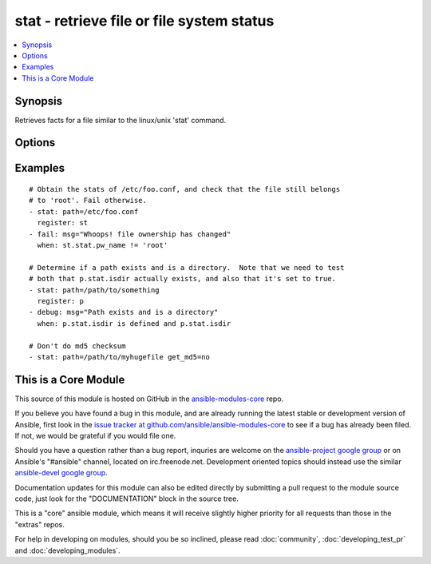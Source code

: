 .. _stat:


stat - retrieve file or file system status
++++++++++++++++++++++++++++++++++++++++++

.. contents::
   :local:
   :depth: 1



Synopsis
--------

.. versionadded:: 1.3

Retrieves facts for a file similar to the linux/unix 'stat' command.

Options
-------

.. raw:: html

    <table border=1 cellpadding=4>
    <tr>
    <th class="head">parameter</th>
    <th class="head">required</th>
    <th class="head">default</th>
    <th class="head">choices</th>
    <th class="head">comments</th>
    </tr>
            <tr>
    <td>follow</td>
    <td>no</td>
    <td></td>
        <td><ul></ul></td>
        <td>Whether to follow symlinks</td>
    </tr>
            <tr>
    <td>get_checksum</td>
    <td>no</td>
    <td>True</td>
        <td><ul></ul></td>
        <td>Whether to return a checksum of the file (currently sha1) (added in Ansible 1.8)</td>
    </tr>
            <tr>
    <td>get_md5</td>
    <td>no</td>
    <td>True</td>
        <td><ul></ul></td>
        <td>Whether to return the md5 sum of the file.  Will return None if we're unable to use md5 (Common for FIPS-140 compliant systems)</td>
    </tr>
            <tr>
    <td>path</td>
    <td>yes</td>
    <td></td>
        <td><ul></ul></td>
        <td>The full path of the file/object to get the facts of</td>
    </tr>
        </table>


Examples
--------

.. raw:: html

    <br/>


::

    # Obtain the stats of /etc/foo.conf, and check that the file still belongs
    # to 'root'. Fail otherwise.
    - stat: path=/etc/foo.conf
      register: st
    - fail: msg="Whoops! file ownership has changed"
      when: st.stat.pw_name != 'root'
    
    # Determine if a path exists and is a directory.  Note that we need to test
    # both that p.stat.isdir actually exists, and also that it's set to true.
    - stat: path=/path/to/something
      register: p
    - debug: msg="Path exists and is a directory"
      when: p.stat.isdir is defined and p.stat.isdir
    
    # Don't do md5 checksum
    - stat: path=/path/to/myhugefile get_md5=no



    
This is a Core Module
---------------------

This source of this module is hosted on GitHub in the `ansible-modules-core <http://github.com/ansible/ansible-modules-core>`_ repo.
  
If you believe you have found a bug in this module, and are already running the latest stable or development version of Ansible, first look in the `issue tracker at github.com/ansible/ansible-modules-core <http://github.com/ansible/ansible-modules-core>`_ to see if a bug has already been filed.  If not, we would be grateful if you would file one.

Should you have a question rather than a bug report, inquries are welcome on the `ansible-project google group <https://groups.google.com/forum/#!forum/ansible-project>`_ or on Ansible's "#ansible" channel, located on irc.freenode.net.   Development oriented topics should instead use the similar `ansible-devel google group <https://groups.google.com/forum/#!forum/ansible-project>`_.

Documentation updates for this module can also be edited directly by submitting a pull request to the module source code, just look for the "DOCUMENTATION" block in the source tree.

This is a "core" ansible module, which means it will receive slightly higher priority for all requests than those in the "extras" repos.

    
For help in developing on modules, should you be so inclined, please read :doc:`community`, :doc:`developing_test_pr` and :doc:`developing_modules`.


